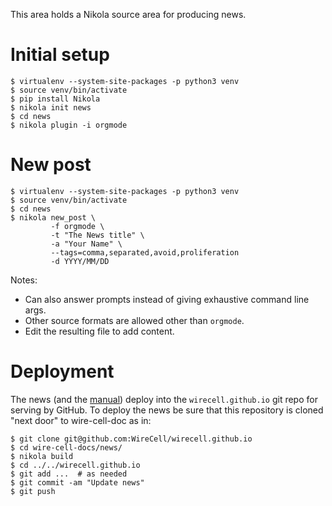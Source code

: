 This area holds a Nikola source area for producing news.

* Initial setup

#+BEGIN_EXAMPLE
  $ virtualenv --system-site-packages -p python3 venv
  $ source venv/bin/activate
  $ pip install Nikola
  $ nikola init news
  $ cd news
  $ nikola plugin -i orgmode
#+END_EXAMPLE

* New post

#+BEGIN_EXAMPLE
    $ virtualenv --system-site-packages -p python3 venv
    $ source venv/bin/activate
    $ cd news
    $ nikola new_post \
             -f orgmode \
             -t "The News title" \
             -a "Your Name" \
             --tags=comma,separated,avoid,proliferation
             -d YYYY/MM/DD
#+END_EXAMPLE

Notes:
- Can also answer prompts instead of giving exhaustive command line args.
- Other source formats are allowed other than =orgmode=.
- Edit the resulting file to add content.

* Deployment

The news (and the [[../manuals][manual]]) deploy into the =wirecell.github.io= git repo for serving by GitHub.  To deploy the news be sure that this repository is cloned "next door" to wire-cell-doc as in:

#+BEGIN_EXAMPLE
$ git clone git@github.com:WireCell/wirecell.github.io
$ cd wire-cell-docs/news/
$ nikola build
$ cd ../../wirecell.github.io
$ git add ...  # as needed
$ git commit -am "Update news"
$ git push
#+END_EXAMPLE
